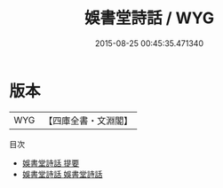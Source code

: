 #+TITLE: 娛書堂詩話 / WYG
#+DATE: 2015-08-25 00:45:35.471340
* 版本
 |       WYG|【四庫全書・文淵閣】|
目次
 - [[file:KR4i0038_000.txt::000-1a][娛書堂詩話 提要]]
 - [[file:KR4i0038_001.txt::001-1a][娛書堂詩話 娛書堂詩話]]
